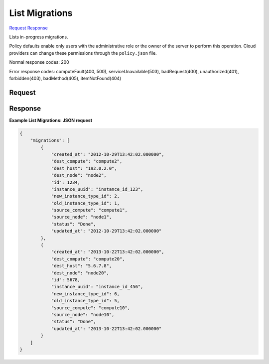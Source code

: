 
List Migrations
===============

`Request <GET_list_migrations_v2.1_tenant_id_os-migrations.rst#request>`__
`Response <GET_list_migrations_v2.1_tenant_id_os-migrations.rst#response>`__

.. rest_method:: GET /v2.1/{tenant_id}/os-migrations

Lists in-progress migrations.

Policy defaults enable only users with the administrative role or the owner of the server to perform this operation. Cloud providers can change these permissions through the ``policy.json`` file.



Normal response codes: 200

Error response codes: computeFault(400, 500), serviceUnavailable(503), badRequest(400),
unauthorized(401), forbidden(403), badMethod(405), itemNotFound(404)

Request
^^^^^^^

.. rest_parameters:: parameters.yaml

	- tenant_id: tenant_id







Response
^^^^^^^^





**Example List Migrations: JSON request**


.. code::

    {
        "migrations": [
            {
                "created_at": "2012-10-29T13:42:02.000000",
                "dest_compute": "compute2",
                "dest_host": "192.0.2.0",
                "dest_node": "node2",
                "id": 1234,
                "instance_uuid": "instance_id_123",
                "new_instance_type_id": 2,
                "old_instance_type_id": 1,
                "source_compute": "compute1",
                "source_node": "node1",
                "status": "Done",
                "updated_at": "2012-10-29T13:42:02.000000"
            },
            {
                "created_at": "2013-10-22T13:42:02.000000",
                "dest_compute": "compute20",
                "dest_host": "5.6.7.8",
                "dest_node": "node20",
                "id": 5678,
                "instance_uuid": "instance_id_456",
                "new_instance_type_id": 6,
                "old_instance_type_id": 5,
                "source_compute": "compute10",
                "source_node": "node10",
                "status": "Done",
                "updated_at": "2013-10-22T13:42:02.000000"
            }
        ]
    }
    

